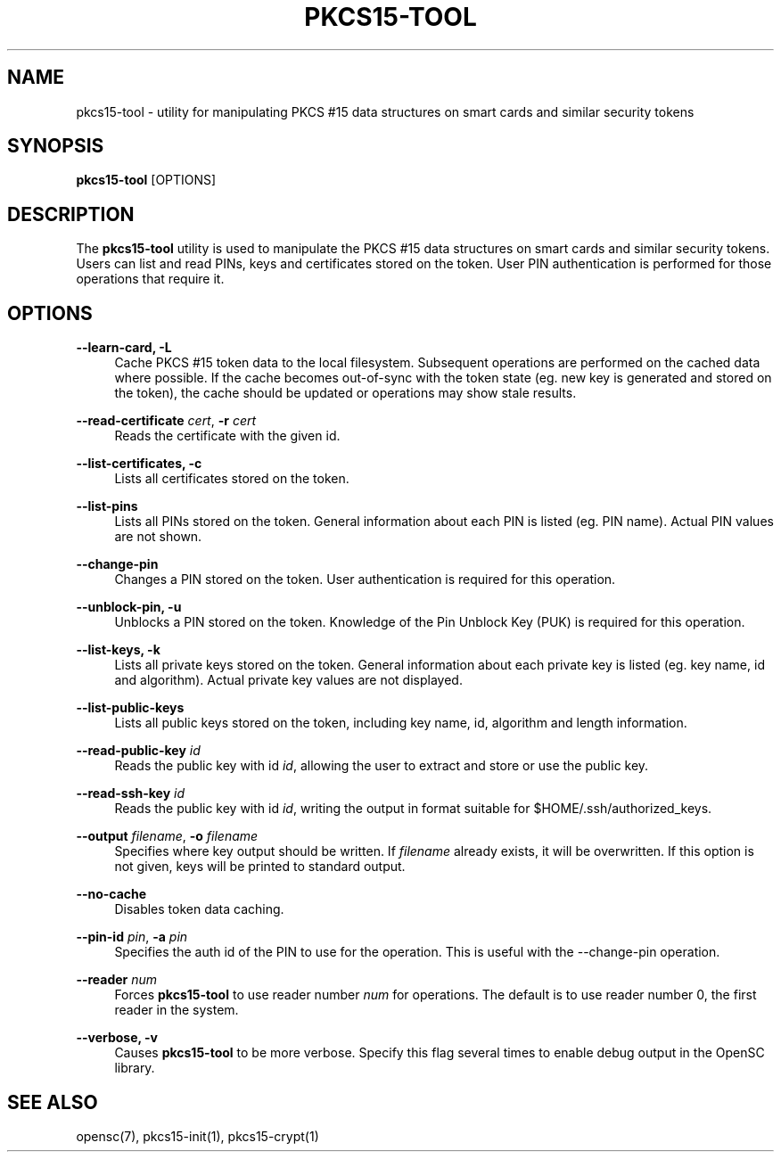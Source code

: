 .\"     Title: pkcs15-tool
.\"    Author: 
.\" Generator: DocBook XSL Stylesheets v1.73.2 <http://docbook.sf.net/>
.\"      Date: 07/29/2009
.\"    Manual: OpenSC tools
.\"    Source: opensc
.\"
.TH "PKCS15\-TOOL" "1" "07/29/2009" "opensc" "OpenSC tools"
.\" disable hyphenation
.nh
.\" disable justification (adjust text to left margin only)
.ad l
.SH "NAME"
pkcs15-tool \- utility for manipulating PKCS #15 data structures on smart cards and similar security tokens
.SH "SYNOPSIS"
.PP

\fBpkcs15\-tool\fR
[OPTIONS]
.SH "DESCRIPTION"
.PP
The
\fBpkcs15\-tool\fR
utility is used to manipulate the PKCS #15 data structures on smart cards and similar security tokens\&. Users can list and read PINs, keys and certificates stored on the token\&. User PIN authentication is performed for those operations that require it\&.
.SH "OPTIONS"
.PP
.PP
\fB\-\-learn\-card, \-L\fR
.RS 4
Cache PKCS #15 token data to the local filesystem\&. Subsequent operations are performed on the cached data where possible\&. If the cache becomes out\-of\-sync with the token state (eg\&. new key is generated and stored on the token), the cache should be updated or operations may show stale results\&.
.RE
.PP
\fB\-\-read\-certificate\fR \fIcert\fR, \fB\-r\fR \fIcert\fR
.RS 4
Reads the certificate with the given id\&.
.RE
.PP
\fB\-\-list\-certificates, \-c\fR
.RS 4
Lists all certificates stored on the token\&.
.RE
.PP
\fB\-\-list\-pins\fR
.RS 4
Lists all PINs stored on the token\&. General information about each PIN is listed (eg\&. PIN name)\&. Actual PIN values are not shown\&.
.RE
.PP
\fB\-\-change\-pin\fR
.RS 4
Changes a PIN stored on the token\&. User authentication is required for this operation\&.
.RE
.PP
\fB\-\-unblock\-pin, \-u\fR
.RS 4
Unblocks a PIN stored on the token\&. Knowledge of the Pin Unblock Key (PUK) is required for this operation\&.
.RE
.PP
\fB\-\-list\-keys, \-k\fR
.RS 4
Lists all private keys stored on the token\&. General information about each private key is listed (eg\&. key name, id and algorithm)\&. Actual private key values are not displayed\&.
.RE
.PP
\fB\-\-list\-public\-keys\fR
.RS 4
Lists all public keys stored on the token, including key name, id, algorithm and length information\&.
.RE
.PP
\fB\-\-read\-public\-key\fR \fIid\fR
.RS 4
Reads the public key with id
\fIid\fR, allowing the user to extract and store or use the public key\&.
.RE
.PP
\fB\-\-read\-ssh\-key\fR \fIid\fR
.RS 4
Reads the public key with id
\fIid\fR, writing the output in format suitable for $HOME/\&.ssh/authorized_keys\&.
.RE
.PP
\fB\-\-output\fR \fIfilename\fR, \fB\-o\fR \fIfilename\fR
.RS 4
Specifies where key output should be written\&. If
\fIfilename\fR
already exists, it will be overwritten\&. If this option is not given, keys will be printed to standard output\&.
.RE
.PP
\fB\-\-no\-cache\fR
.RS 4
Disables token data caching\&.
.RE
.PP
\fB\-\-pin\-id\fR \fIpin\fR, \fB\-a\fR \fIpin\fR
.RS 4
Specifies the auth id of the PIN to use for the operation\&. This is useful with the \-\-change\-pin operation\&.
.RE
.PP
\fB\-\-reader\fR \fInum\fR
.RS 4
Forces
\fBpkcs15\-tool\fR
to use reader number
\fInum\fR
for operations\&. The default is to use reader number 0, the first reader in the system\&.
.RE
.PP
\fB\-\-verbose, \-v\fR
.RS 4
Causes
\fBpkcs15\-tool\fR
to be more verbose\&. Specify this flag several times to enable debug output in the OpenSC library\&.
.RE
.SH "SEE ALSO"
.PP
opensc(7), pkcs15\-init(1), pkcs15\-crypt(1)
